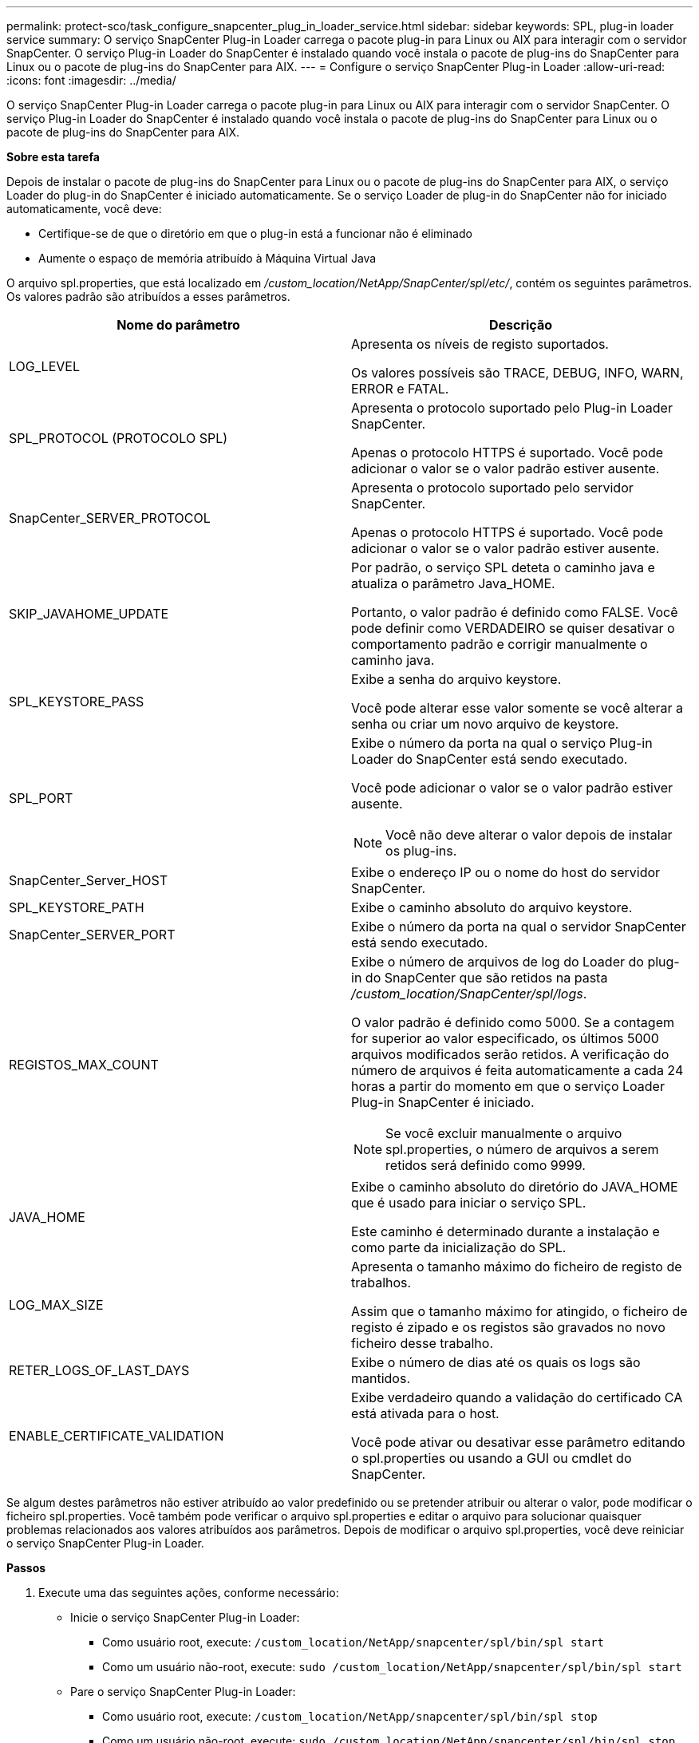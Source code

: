 ---
permalink: protect-sco/task_configure_snapcenter_plug_in_loader_service.html 
sidebar: sidebar 
keywords: SPL, plug-in loader service 
summary: O serviço SnapCenter Plug-in Loader carrega o pacote plug-in para Linux ou AIX para interagir com o servidor SnapCenter. O serviço Plug-in Loader do SnapCenter é instalado quando você instala o pacote de plug-ins do SnapCenter para Linux ou o pacote de plug-ins do SnapCenter para AIX. 
---
= Configure o serviço SnapCenter Plug-in Loader
:allow-uri-read: 
:icons: font
:imagesdir: ../media/


[role="lead"]
O serviço SnapCenter Plug-in Loader carrega o pacote plug-in para Linux ou AIX para interagir com o servidor SnapCenter. O serviço Plug-in Loader do SnapCenter é instalado quando você instala o pacote de plug-ins do SnapCenter para Linux ou o pacote de plug-ins do SnapCenter para AIX.

*Sobre esta tarefa*

Depois de instalar o pacote de plug-ins do SnapCenter para Linux ou o pacote de plug-ins do SnapCenter para AIX, o serviço Loader do plug-in do SnapCenter é iniciado automaticamente. Se o serviço Loader de plug-in do SnapCenter não for iniciado automaticamente, você deve:

* Certifique-se de que o diretório em que o plug-in está a funcionar não é eliminado
* Aumente o espaço de memória atribuído à Máquina Virtual Java


O arquivo spl.properties, que está localizado em _/custom_location/NetApp/SnapCenter/spl/etc/_, contém os seguintes parâmetros. Os valores padrão são atribuídos a esses parâmetros.

|===
| Nome do parâmetro | Descrição 


 a| 
LOG_LEVEL
 a| 
Apresenta os níveis de registo suportados.

Os valores possíveis são TRACE, DEBUG, INFO, WARN, ERROR e FATAL.



 a| 
SPL_PROTOCOL (PROTOCOLO SPL)
 a| 
Apresenta o protocolo suportado pelo Plug-in Loader SnapCenter.

Apenas o protocolo HTTPS é suportado. Você pode adicionar o valor se o valor padrão estiver ausente.



 a| 
SnapCenter_SERVER_PROTOCOL
 a| 
Apresenta o protocolo suportado pelo servidor SnapCenter.

Apenas o protocolo HTTPS é suportado. Você pode adicionar o valor se o valor padrão estiver ausente.



 a| 
SKIP_JAVAHOME_UPDATE
 a| 
Por padrão, o serviço SPL deteta o caminho java e atualiza o parâmetro Java_HOME.

Portanto, o valor padrão é definido como FALSE. Você pode definir como VERDADEIRO se quiser desativar o comportamento padrão e corrigir manualmente o caminho java.



 a| 
SPL_KEYSTORE_PASS
 a| 
Exibe a senha do arquivo keystore.

Você pode alterar esse valor somente se você alterar a senha ou criar um novo arquivo de keystore.



 a| 
SPL_PORT
 a| 
Exibe o número da porta na qual o serviço Plug-in Loader do SnapCenter está sendo executado.

Você pode adicionar o valor se o valor padrão estiver ausente.


NOTE: Você não deve alterar o valor depois de instalar os plug-ins.



 a| 
SnapCenter_Server_HOST
 a| 
Exibe o endereço IP ou o nome do host do servidor SnapCenter.



 a| 
SPL_KEYSTORE_PATH
 a| 
Exibe o caminho absoluto do arquivo keystore.



 a| 
SnapCenter_SERVER_PORT
 a| 
Exibe o número da porta na qual o servidor SnapCenter está sendo executado.



 a| 
REGISTOS_MAX_COUNT
 a| 
Exibe o número de arquivos de log do Loader do plug-in do SnapCenter que são retidos na pasta _/custom_location/SnapCenter/spl/logs_.

O valor padrão é definido como 5000. Se a contagem for superior ao valor especificado, os últimos 5000 arquivos modificados serão retidos. A verificação do número de arquivos é feita automaticamente a cada 24 horas a partir do momento em que o serviço Loader Plug-in SnapCenter é iniciado.


NOTE: Se você excluir manualmente o arquivo spl.properties, o número de arquivos a serem retidos será definido como 9999.



 a| 
JAVA_HOME
 a| 
Exibe o caminho absoluto do diretório do JAVA_HOME que é usado para iniciar o serviço SPL.

Este caminho é determinado durante a instalação e como parte da inicialização do SPL.



 a| 
LOG_MAX_SIZE
 a| 
Apresenta o tamanho máximo do ficheiro de registo de trabalhos.

Assim que o tamanho máximo for atingido, o ficheiro de registo é zipado e os registos são gravados no novo ficheiro desse trabalho.



 a| 
RETER_LOGS_OF_LAST_DAYS
 a| 
Exibe o número de dias até os quais os logs são mantidos.



 a| 
ENABLE_CERTIFICATE_VALIDATION
 a| 
Exibe verdadeiro quando a validação do certificado CA está ativada para o host.

Você pode ativar ou desativar esse parâmetro editando o spl.properties ou usando a GUI ou cmdlet do SnapCenter.

|===
Se algum destes parâmetros não estiver atribuído ao valor predefinido ou se pretender atribuir ou alterar o valor, pode modificar o ficheiro spl.properties. Você também pode verificar o arquivo spl.properties e editar o arquivo para solucionar quaisquer problemas relacionados aos valores atribuídos aos parâmetros. Depois de modificar o arquivo spl.properties, você deve reiniciar o serviço SnapCenter Plug-in Loader.

*Passos*

. Execute uma das seguintes ações, conforme necessário:
+
** Inicie o serviço SnapCenter Plug-in Loader:
+
*** Como usuário root, execute: `/custom_location/NetApp/snapcenter/spl/bin/spl start`
*** Como um usuário não-root, execute: `sudo /custom_location/NetApp/snapcenter/spl/bin/spl start`


** Pare o serviço SnapCenter Plug-in Loader:
+
*** Como usuário root, execute: `/custom_location/NetApp/snapcenter/spl/bin/spl stop`
*** Como um usuário não-root, execute: `sudo /custom_location/NetApp/snapcenter/spl/bin/spl stop`
+

NOTE: Você pode usar a opção -force com o comando stop para parar o serviço SnapCenter Plug-in Loader com força. No entanto, você deve ter cuidado antes de fazê-lo, porque ele também termina as operações existentes.



** Reinicie o serviço SnapCenter Plug-in Loader:
+
*** Como usuário root, execute: `/custom_location/NetApp/snapcenter/spl/bin/spl restart`
*** Como um usuário não-root, execute: `sudo /custom_location/NetApp/snapcenter/spl/bin/spl restart`


** Encontre o status do serviço SnapCenter Plug-in Loader:
+
*** Como usuário root, execute: `/custom_location/NetApp/snapcenter/spl/bin/spl status`
*** Como um usuário não root, execute: `sudo /custom_location/NetApp/snapcenter/spl/bin/spl status`


** Encontre a alteração no serviço SnapCenter Plug-in Loader:
+
*** Como usuário root, execute: `/custom_location/NetApp/snapcenter/spl/bin/spl change`
*** Como um usuário não-root, execute: `sudo /custom_location/NetApp/snapcenter/spl/bin/spl change`





